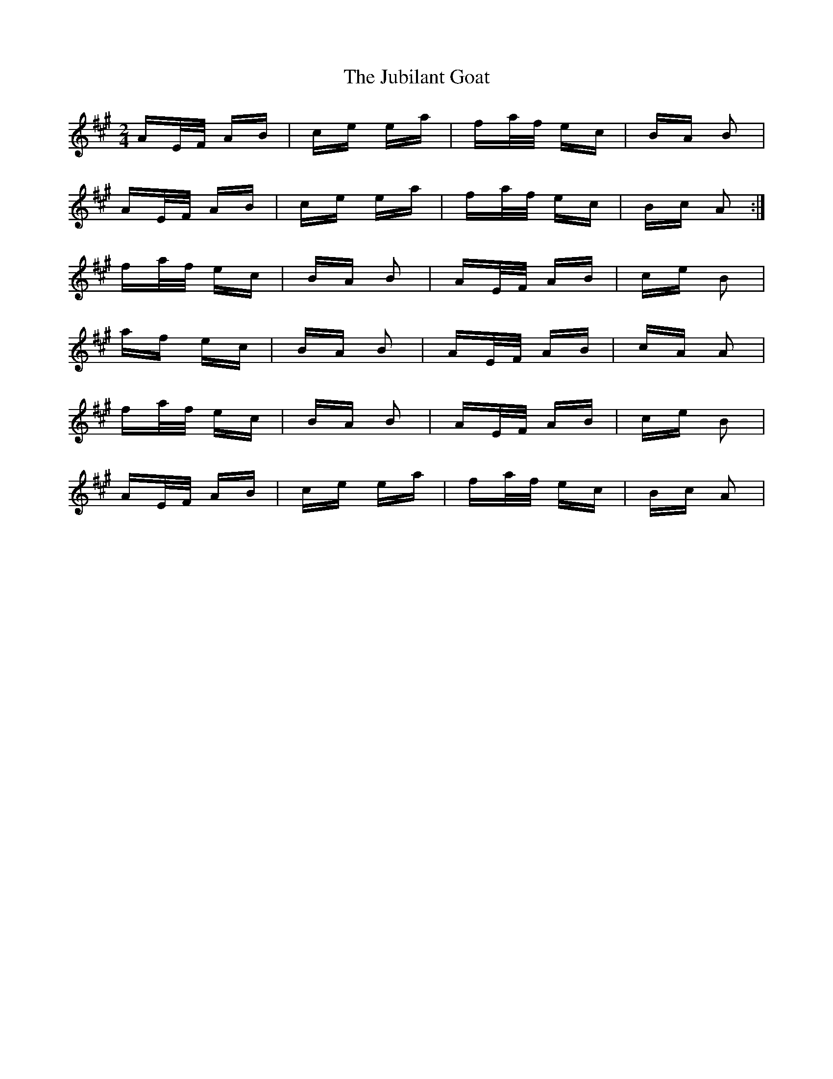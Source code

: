 X: 20958
T: Jubilant Goat, The
R: polka
M: 2/4
K: Amajor
AE/F/ AB|ce ea|fa/f/ ec|BA B2|
AE/F/ AB|ce ea|fa/f/ ec|Bc A2:|
fa/f/ ec|BA B2|AE/F/ AB|ce B2|
af ec|BA B2|AE/F/ AB|cA A2|
fa/f/ ec|BA B2|AE/F/ AB|ce B2|
AE/F/ AB|ce ea|fa/f/ ec|Bc A2|

